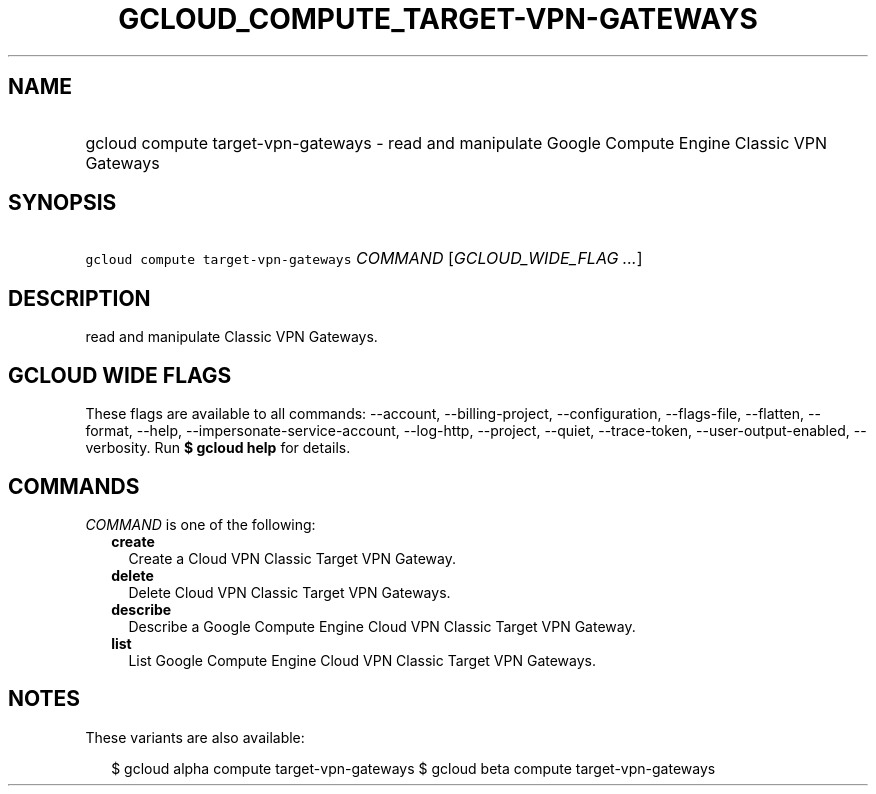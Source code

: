 
.TH "GCLOUD_COMPUTE_TARGET\-VPN\-GATEWAYS" 1



.SH "NAME"
.HP
gcloud compute target\-vpn\-gateways \- read and manipulate Google Compute Engine Classic VPN Gateways



.SH "SYNOPSIS"
.HP
\f5gcloud compute target\-vpn\-gateways\fR \fICOMMAND\fR [\fIGCLOUD_WIDE_FLAG\ ...\fR]



.SH "DESCRIPTION"

read and manipulate Classic VPN Gateways.



.SH "GCLOUD WIDE FLAGS"

These flags are available to all commands: \-\-account, \-\-billing\-project,
\-\-configuration, \-\-flags\-file, \-\-flatten, \-\-format, \-\-help,
\-\-impersonate\-service\-account, \-\-log\-http, \-\-project, \-\-quiet,
\-\-trace\-token, \-\-user\-output\-enabled, \-\-verbosity. Run \fB$ gcloud
help\fR for details.



.SH "COMMANDS"

\f5\fICOMMAND\fR\fR is one of the following:

.RS 2m
.TP 2m
\fBcreate\fR
Create a Cloud VPN Classic Target VPN Gateway.

.TP 2m
\fBdelete\fR
Delete Cloud VPN Classic Target VPN Gateways.

.TP 2m
\fBdescribe\fR
Describe a Google Compute Engine Cloud VPN Classic Target VPN Gateway.

.TP 2m
\fBlist\fR
List Google Compute Engine Cloud VPN Classic Target VPN Gateways.


.RE
.sp

.SH "NOTES"

These variants are also available:

.RS 2m
$ gcloud alpha compute target\-vpn\-gateways
$ gcloud beta compute target\-vpn\-gateways
.RE

